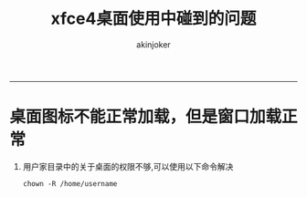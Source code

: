#+TITLE:xfce4桌面使用中碰到的问题 
#+AUTHOR: akinjoker
#+email: asatuoyan@gamil.com
#+INFOJS_OPT: 
#+BABEL: :session *R* :cache yes :results output graphics :exports both :tangle yes 
-----
* 桌面图标不能正常加载，但是窗口加载正常
1. 用户家目录中的关于桌面的权限不够,可以使用以下命令解决
   #+begin_src shell
	 chown -R /home/username
   #+end_src
